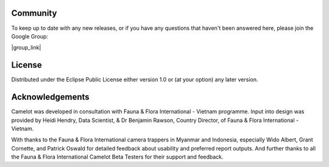Community
---------

To keep up to date with any new releases, or if you have any questions
that haven't been answered here, please join the Google Group:

|group_link|

.. |group_link| raw:: html

   <a href="https://groups.google.com/forum/#!forum/camelot-project" target="_blank">https://groups.google.com/forum/#!forum/camelot-project</a>

License
-------
Distributed under the Eclipse Public License either version 1.0 or (at
your option) any later version.

Acknowledgements
----------------

Camelot was developed in consultation with Fauna & Flora International -
Vietnam programme. Input into design was provided by Heidi Hendry, Data
Scientist, & Dr Benjamin Rawson, Country Director, of Fauna & Flora
International - Vietnam.

With thanks to the Fauna & Flora International camera trappers in
Myanmar and Indonesia, especially Wido Albert, Grant Cornette, and
Patrick Oswald for detailed feedback about usability and preferred
report outputs. And further thanks to all the Fauna & Flora
International Camelot Beta Testers for their support and feedback.
